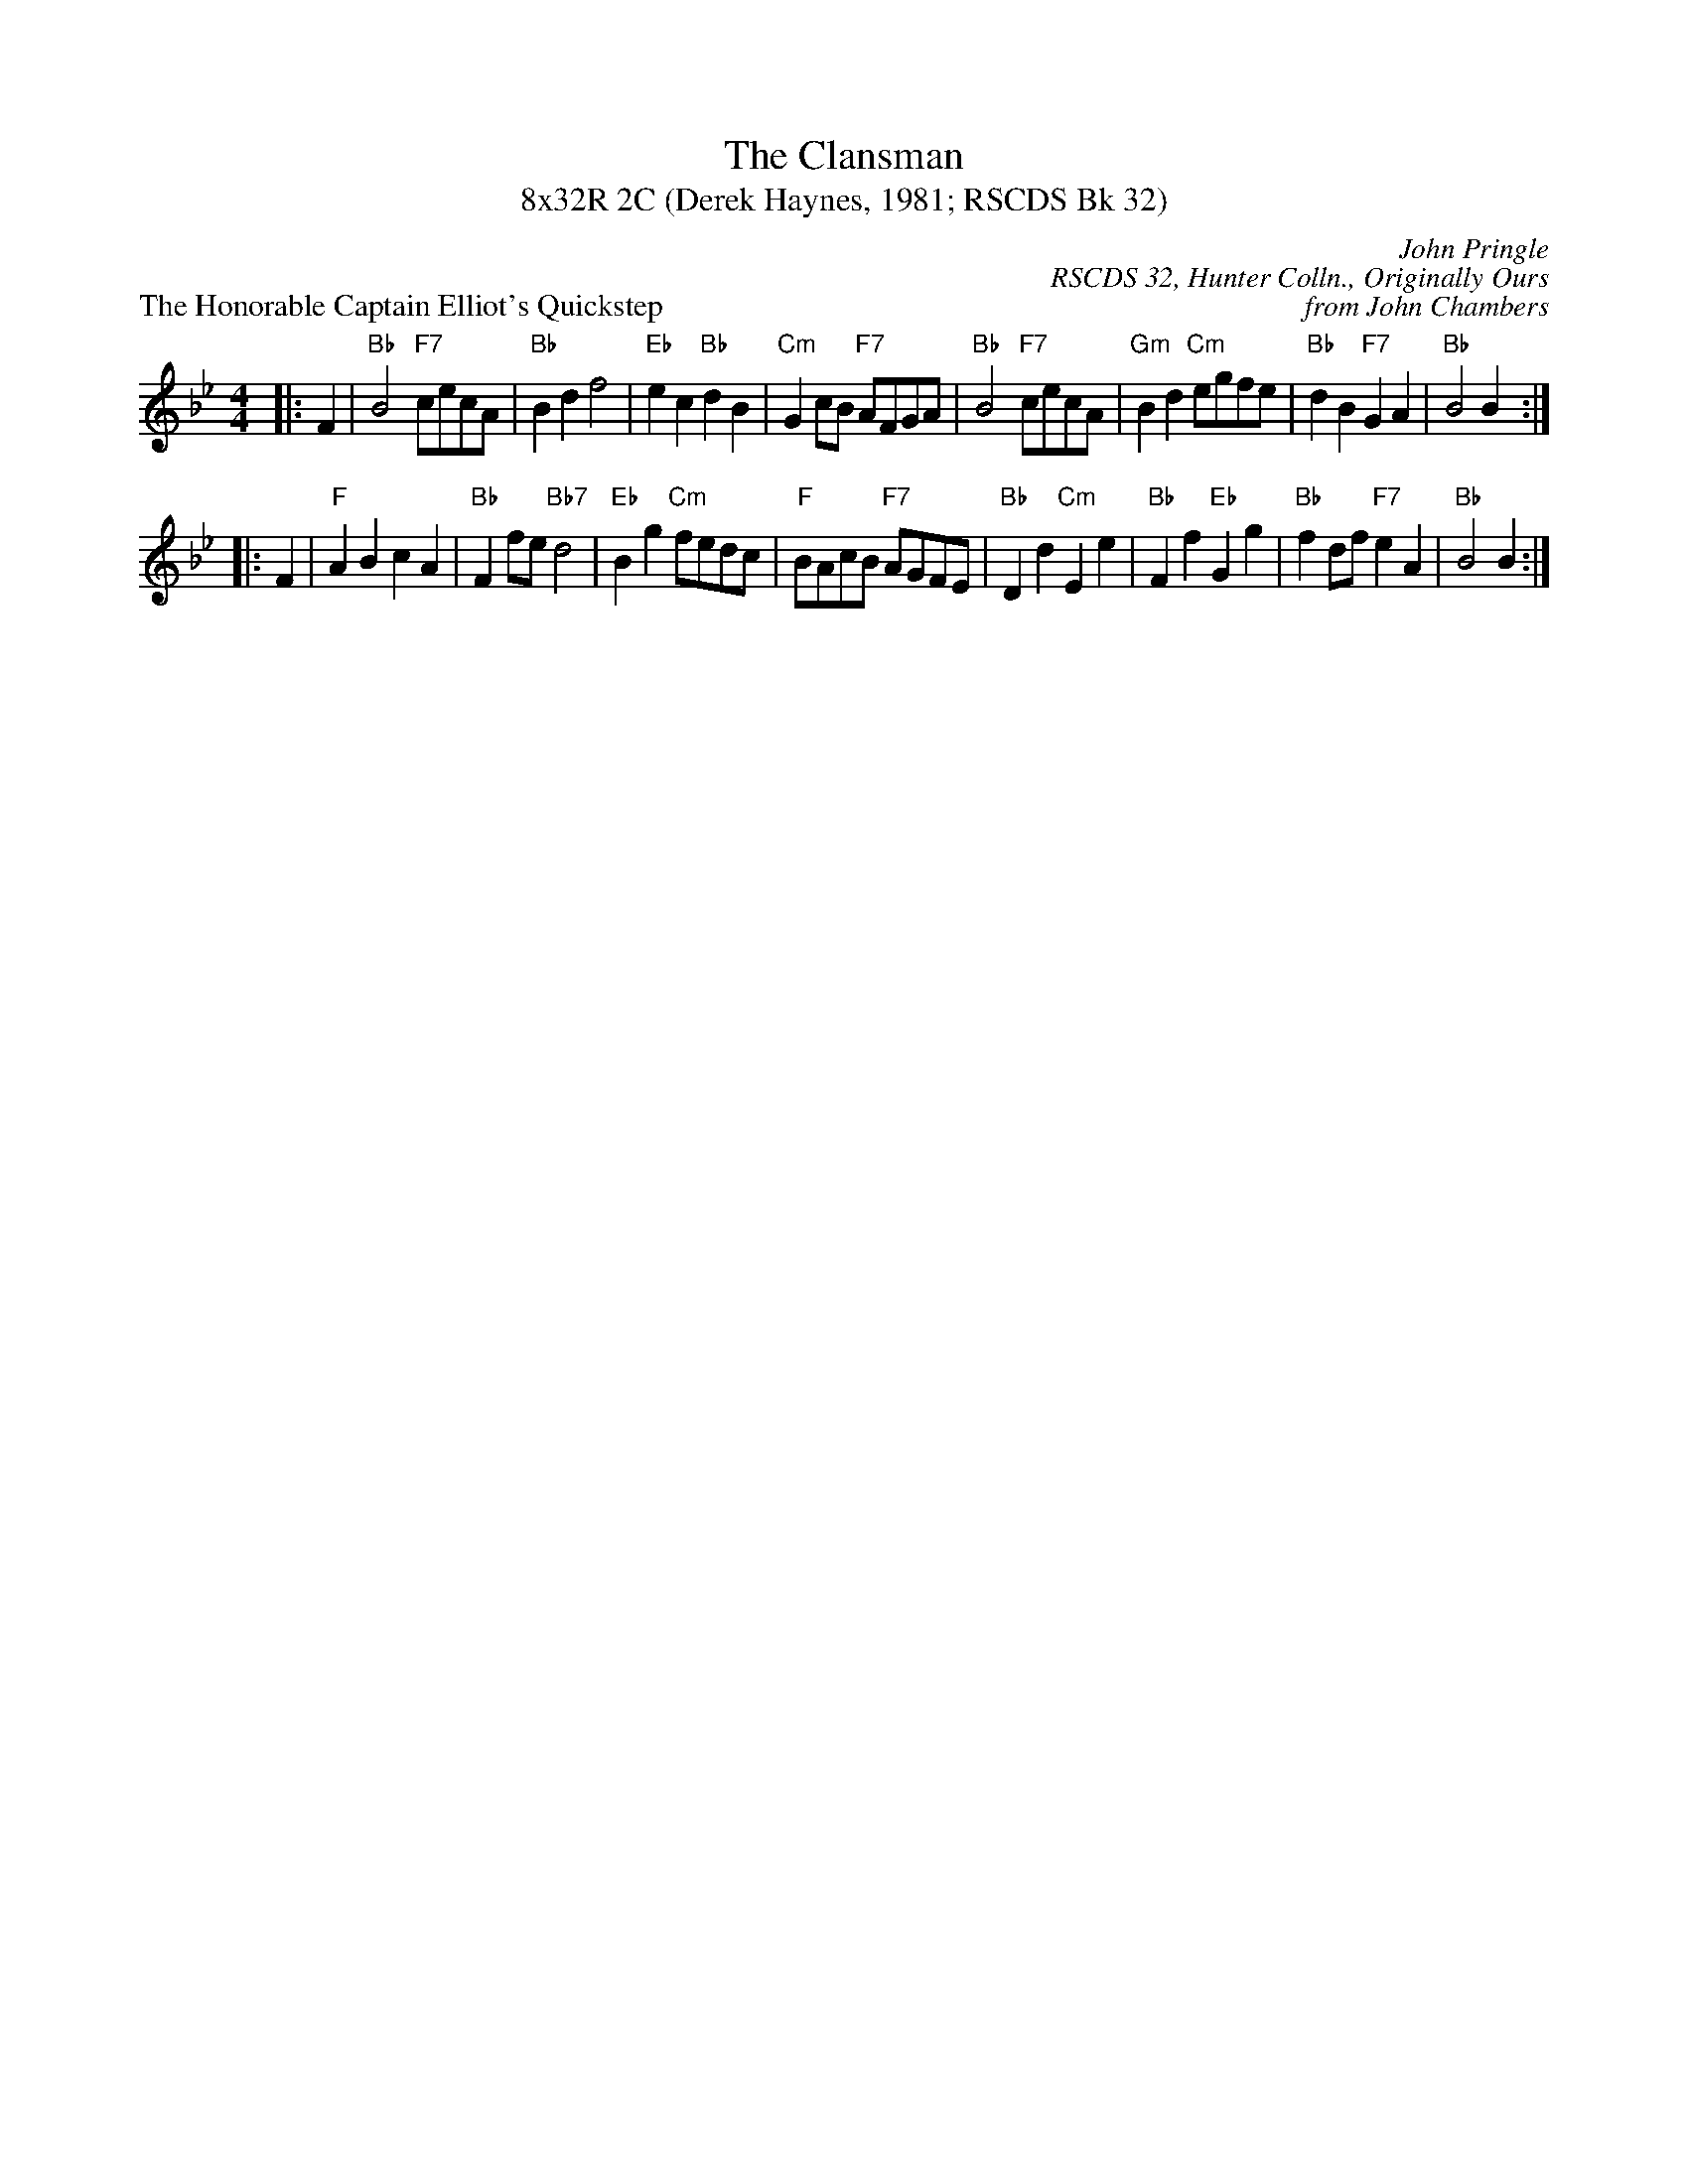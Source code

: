 X: 1
T: The Clansman
T: 8x32R 2C (Derek Haynes, 1981; RSCDS Bk 32)
P: The Honorable Captain Elliot's Quickstep
C: John Pringle
R: reel
C: RSCDS 32, Hunter Colln., Originally Ours
C: from John Chambers
M: 4/4
L: 1/4
K: Bb
|: F | "Bb"B2 "F7"c/2e/2c/2A/2 | "Bb"Bd f2 | "Eb"ec "Bb"dB | "Cm"Gc/2B/2 "F7"A/2F/2G/2A/2 \
| "Bb"B2 "F7"c/2e/2c/2A/2 | "Gm"Bd "Cm"e/2g/2f/2e/2 | "Bb"dB "F7"GA | "Bb"B2 B :|
|: F \
| "F"AB cA | "Bb"Ff/2e/2 "Bb7"d2 | "Eb"Bg "Cm"f/2e/2d/2c/2 | "F"B/2A/2c/2B/2 "F7"A/2G/2F/2E/2 \
| "Bb"Dd "Cm"Ee | "Bb"Ff "Eb"Gg | "Bb"fd/2f/2 "F7"eA | "Bb"B2 B :|
